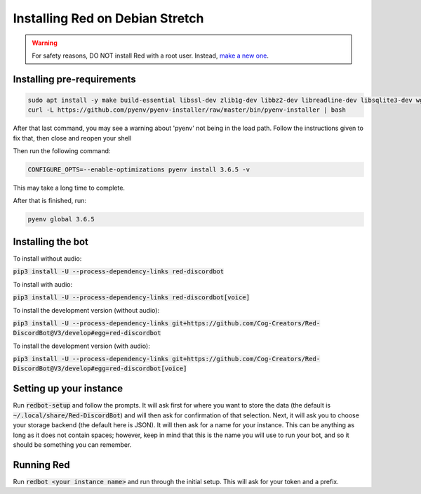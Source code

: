 .. debian install guide

================================
Installing Red on Debian Stretch
================================

.. warning:: For safety reasons, DO NOT install Red with a root user. Instead, `make a new one <https://manpages.debian.org/stretch/adduser/adduser.8.en.html>`_.

---------------------------
Installing pre-requirements
---------------------------

.. code-block:: none

    sudo apt install -y make build-essential libssl-dev zlib1g-dev libbz2-dev libreadline-dev libsqlite3-dev wget curl llvm libncurses5-dev libncursesw5-dev xz-utils tk-dev libffi-dev git unzip default-jre
    curl -L https://github.com/pyenv/pyenv-installer/raw/master/bin/pyenv-installer | bash

After that last command, you may see a warning about 'pyenv' not being in the load path. Follow the instructions given to fix that, then close and reopen your shell

Then run the following command:

.. code-block:: none

    CONFIGURE_OPTS=--enable-optimizations pyenv install 3.6.5 -v

This may take a long time to complete.

After that is finished, run:

.. code-block:: none

    pyenv global 3.6.5

------------------
Installing the bot
------------------

To install without audio:

:code:`pip3 install -U --process-dependency-links red-discordbot`

To install with audio:

:code:`pip3 install -U --process-dependency-links red-discordbot[voice]`

To install the development version (without audio):

:code:`pip3 install -U --process-dependency-links git+https://github.com/Cog-Creators/Red-DiscordBot@V3/develop#egg=red-discordbot`

To install the development version (with audio):

:code:`pip3 install -U --process-dependency-links git+https://github.com/Cog-Creators/Red-DiscordBot@V3/develop#egg=red-discordbot[voice]`

------------------------
Setting up your instance
------------------------

Run :code:`redbot-setup` and follow the prompts. It will ask first for where you want to
store the data (the default is :code:`~/.local/share/Red-DiscordBot`) and will then ask
for confirmation of that selection. Next, it will ask you to choose your storage backend
(the default here is JSON). It will then ask for a name for your instance. This can be
anything as long as it does not contain spaces; however, keep in mind that this is the
name you will use to run your bot, and so it should be something you can remember.

-----------
Running Red
-----------

Run :code:`redbot <your instance name>` and run through the initial setup. This will ask for
your token and a prefix.
